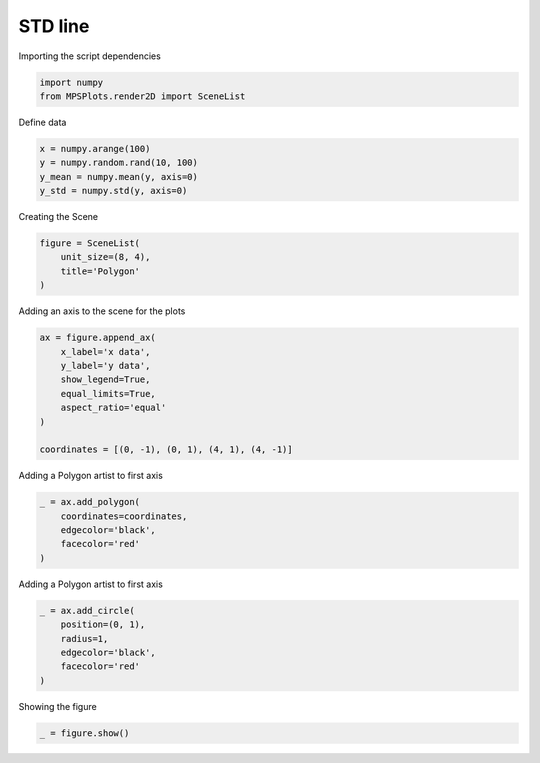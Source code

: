 
.. DO NOT EDIT.
.. THIS FILE WAS AUTOMATICALLY GENERATED BY SPHINX-GALLERY.
.. TO MAKE CHANGES, EDIT THE SOURCE PYTHON FILE:
.. "gallery/plot_patch.py"
.. LINE NUMBERS ARE GIVEN BELOW.

.. only:: html

    .. note::
        :class: sphx-glr-download-link-note

        :ref:`Go to the end <sphx_glr_download_gallery_plot_patch.py>`
        to download the full example code

.. rst-class:: sphx-glr-example-title

.. _sphx_glr_gallery_plot_patch.py:


STD line
~~~~~~~~

.. GENERATED FROM PYTHON SOURCE LINES 7-8

Importing the script dependencies

.. GENERATED FROM PYTHON SOURCE LINES 8-11

.. code-block:: python3

    import numpy
    from MPSPlots.render2D import SceneList








.. GENERATED FROM PYTHON SOURCE LINES 12-13

Define data

.. GENERATED FROM PYTHON SOURCE LINES 13-18

.. code-block:: python3

    x = numpy.arange(100)
    y = numpy.random.rand(10, 100)
    y_mean = numpy.mean(y, axis=0)
    y_std = numpy.std(y, axis=0)








.. GENERATED FROM PYTHON SOURCE LINES 19-20

Creating the Scene

.. GENERATED FROM PYTHON SOURCE LINES 20-25

.. code-block:: python3

    figure = SceneList(
        unit_size=(8, 4),
        title='Polygon'
    )








.. GENERATED FROM PYTHON SOURCE LINES 26-27

Adding an axis to the scene for the plots

.. GENERATED FROM PYTHON SOURCE LINES 27-37

.. code-block:: python3

    ax = figure.append_ax(
        x_label='x data',
        y_label='y data',
        show_legend=True,
        equal_limits=True,
        aspect_ratio='equal'
    )

    coordinates = [(0, -1), (0, 1), (4, 1), (4, -1)]








.. GENERATED FROM PYTHON SOURCE LINES 38-39

Adding a Polygon artist to first axis

.. GENERATED FROM PYTHON SOURCE LINES 39-46

.. code-block:: python3

    _ = ax.add_polygon(
        coordinates=coordinates,
        edgecolor='black',
        facecolor='red'
    )









.. GENERATED FROM PYTHON SOURCE LINES 47-48

Adding a Polygon artist to first axis

.. GENERATED FROM PYTHON SOURCE LINES 48-55

.. code-block:: python3

    _ = ax.add_circle(
        position=(0, 1),
        radius=1,
        edgecolor='black',
        facecolor='red'
    )








.. GENERATED FROM PYTHON SOURCE LINES 56-57

Showing the figure

.. GENERATED FROM PYTHON SOURCE LINES 57-58

.. code-block:: python3

    _ = figure.show()



.. image-sg:: /gallery/images/sphx_glr_plot_patch_001.png
   :alt: Polygon
   :srcset: /gallery/images/sphx_glr_plot_patch_001.png
   :class: sphx-glr-single-img


.. rst-class:: sphx-glr-script-out

 .. code-block:: none

    No artists with labels found to put in legend.  Note that artists whose label start with an underscore are ignored when legend() is called with no argument.





.. rst-class:: sphx-glr-timing

   **Total running time of the script:** (0 minutes 0.067 seconds)


.. _sphx_glr_download_gallery_plot_patch.py:

.. only:: html

  .. container:: sphx-glr-footer sphx-glr-footer-example




    .. container:: sphx-glr-download sphx-glr-download-python

      :download:`Download Python source code: plot_patch.py <plot_patch.py>`

    .. container:: sphx-glr-download sphx-glr-download-jupyter

      :download:`Download Jupyter notebook: plot_patch.ipynb <plot_patch.ipynb>`


.. only:: html

 .. rst-class:: sphx-glr-signature

    `Gallery generated by Sphinx-Gallery <https://sphinx-gallery.github.io>`_
